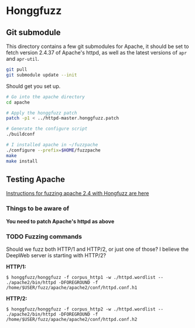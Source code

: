 * Honggfuzz

** Git submodule

   This directory contains a few git submodules for Apache, it should
   be set to fetch version 2.4.37 of Apache's httpd, as well as the
   latest versions of ~apr~ and ~apr-util~.

   #+BEGIN_SRC sh
     git pull
     git submodule update --init
   #+END_SRC

   Should get you set up.

   #+BEGIN_SRC sh
     # Go into the apache directory
     cd apache

     # Apply the honggfuzz patch
     patch -p1 < ../httpd-master.honggfuzz.patch

     # Generate the configure script
     ./buildconf

     # I installed apache in ~/fuzzpache
     ./configure --prefix=$HOME/fuzzpache
     make
     make install
   #+END_SRC

** Testing Apache

   [[https://github.com/google/honggfuzz/tree/master/examples/apache-httpd][Instructions for fuzzing apache 2.4 with Hongfuzz are here]]


*** Things to be aware of

    *You need to patch Apache's httpd as above*

*** TODO Fuzzing commands

    Should we fuzz both HTTP/1 and HTTP/2, or just one of those? I
    believe the DeepWeb server is starting with HTTP/2?

    *HTTP/1:*

    #+BEGIN_EXAMPLE
      $ honggfuzz/honggfuzz -f corpus_http1 -w ./httpd.wordlist -- ./apache2/bin/httpd -DFOREGROUND -f  /home/$USER/fuzz/apache/apache2/conf/httpd.conf.h1
    #+END_EXAMPLE

    *HTTP/2:*

    #+BEGIN_EXAMPLE
      $ honggfuzz/honggfuzz -f corpus_http2 -w ./httpd.wordlist -- ./apache2/bin/httpd -DFOREGROUND -f /home/$USER/fuzz/apache/apache2/conf/httpd.conf.h2
    #+END_EXAMPLE
